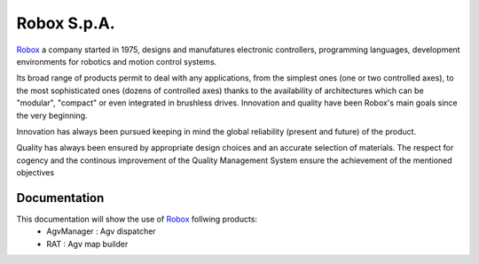 
**************************
Robox S.p.A.
**************************

Robox_ a company started in 1975, designs and manufatures electronic controllers, programming languages, development environments for robotics and motion control systems.

Its broad range of products permit to deal with any applications, from the simplest ones (one or two controlled axes), to the most sophisticated ones (dozens of controlled axes) thanks to the availability of architectures which can be "modular", "compact" or even integrated in brushless drives.
Innovation and quality have been Robox's main goals since the very beginning.

Innovation has always been pursued keeping in mind the global reliability (present and future) of the product.

Quality has always been ensured by appropriate design choices and an accurate selection of materials. The respect for cogency and the continous improvement of the Quality Management System ensure the achievement of the mentioned objectives

.. _Robox: http://www.robox.it

Documentation
-------------

This documentation will show the use of Robox_ follwing products:
  - AgvManager : Agv dispatcher
  - RAT : Agv map builder

